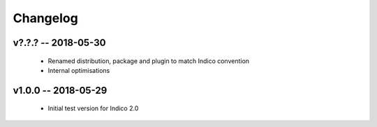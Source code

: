 +++++++++
Changelog
+++++++++

v?.?.? -- 2018-05-30
--------------------

    * Renamed distribution, package and plugin to match Indico convention
    * Internal optimisations

v1.0.0 -- 2018-05-29
--------------------

    * Initial test version for Indico 2.0
